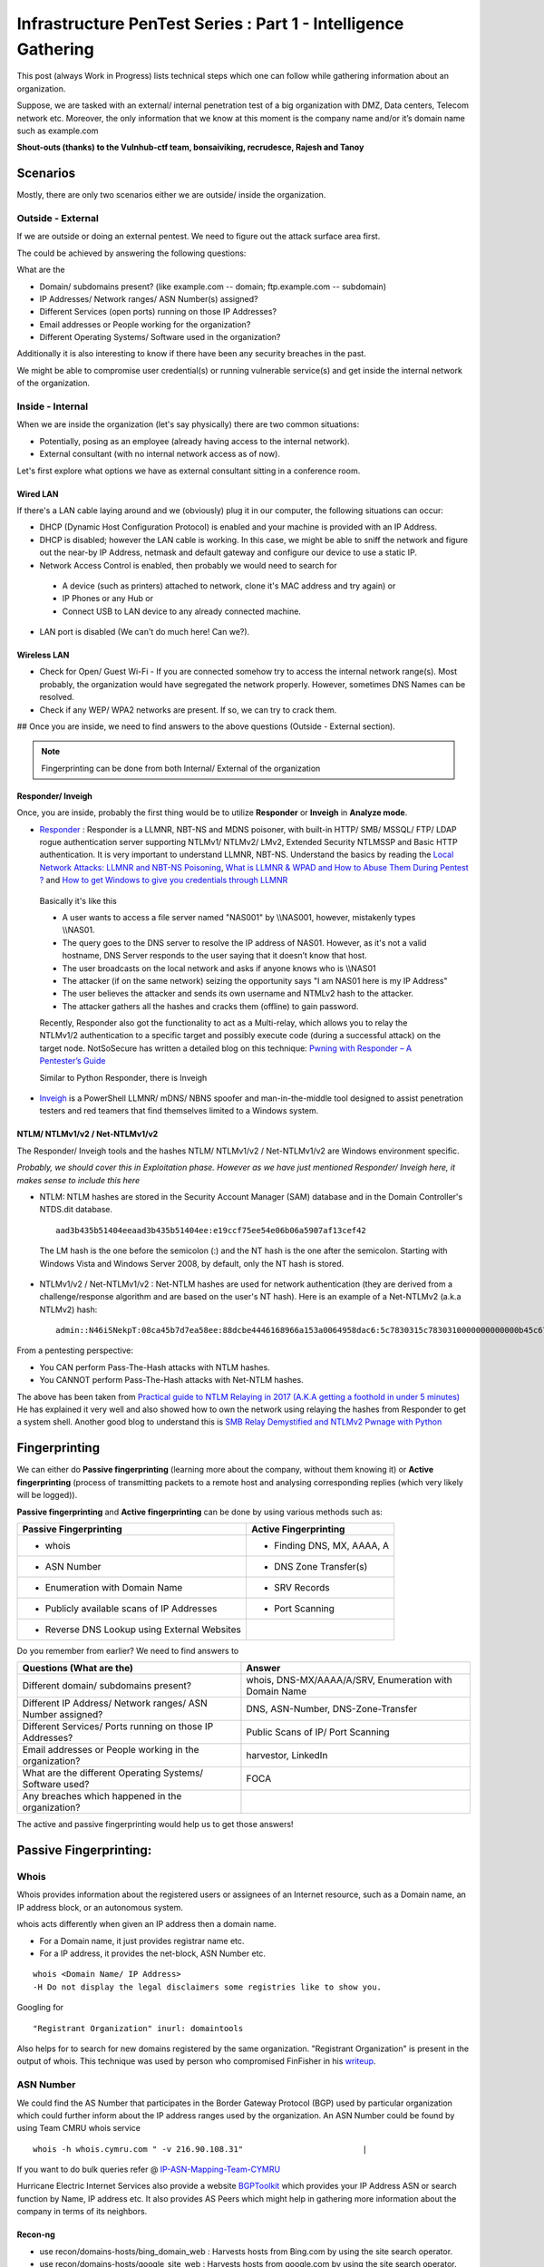 ***************************************************************
Infrastructure PenTest Series : Part 1 - Intelligence Gathering
***************************************************************

This post (always Work in Progress) lists technical steps which one can follow while gathering information about an organization. 

Suppose, we are tasked with an external/ internal penetration test of a big organization with DMZ, Data centers, Telecom network etc. Moreover, the only information that we know at this moment is the company name and/or it’s domain name such as example.com 

**Shout-outs (thanks) to the Vulnhub-ctf team, bonsaiviking, recrudesce, Rajesh and Tanoy**

Scenarios
=========

Mostly, there are only two scenarios either we are outside/ inside the organization.

Outside - External
------------------

If we are outside or doing an external pentest. We need to figure out the attack surface area first.

The could be achieved by answering the following questions:

.. _question:

What are the

* Domain/ subdomains present? (like example.com -- domain; ftp.example.com -- subdomain)
* IP Addresses/ Network ranges/ ASN Number(s) assigned?
* Different Services (open ports) running on those IP Addresses?
* Email addresses or People working for the organization?
* Different Operating Systems/ Software used in the organization?

Additionally it is also interesting to know if there have been any security breaches
in the past.

We might be able to compromise user credential(s) or running vulnerable service(s) and get 
inside the internal network of the organization.

Inside - Internal
-----------------

When we are inside the organization (let's say physically) there are two common situations:

* Potentially, posing as an employee (already having access to the internal network).
* External consultant (with no internal network access as of now). 

Let's first explore what options we have as external consultant sitting in a conference room.

Wired LAN
^^^^^^^^^

If there's a LAN cable laying around and we (obviously) plug it in our computer, the following situations can occur:

* DHCP (Dynamic Host Configuration Protocol) is enabled and your machine is provided with an IP Address.
* DHCP is disabled; however the LAN cable is working. In this case, we might be able to sniff the network and figure out the near-by IP Address, netmask and default gateway and configure our device to use a static IP.
* Network Access Control is enabled, then probably we would need to search for 
  
 * A device (such as printers) attached to network, clone it's MAC address and try again) or 
 * IP Phones or any Hub or 
 * Connect USB to LAN device to any already connected machine.

* LAN port is disabled (We can't do much here! Can we?).

.. Todo:: explain how to clone a mac

Wireless LAN
^^^^^^^^^^^^

* Check for Open/ Guest Wi-Fi - If you are connected somehow try to access the internal network range(s). Most probably, the organization would have segregated the network properly. However, sometimes DNS Names can be resolved.
* Check if any WEP/ WPA2 networks are present. If so, we can try to crack them.

## Once you are inside, we need to find answers to the above questions (Outside - External section).

.. Note:: Fingerprinting can be done from both Internal/ External of the organization

.. Todo:: explain how to crack WEP/WPA2 

Responder/ Inveigh
^^^^^^^^^^^^^^^^^^

Once, you are inside, probably the first thing would be to utilize **Responder** or **Inveigh** in **Analyze mode**.

* `Responder <https://github.com/lgandx/Responder>`_ : Responder is a LLMNR, NBT-NS and MDNS poisoner, with built-in HTTP/ SMB/ MSSQL/ FTP/ LDAP rogue authentication server supporting NTLMv1/ NTLMv2/ LMv2, Extended Security NTLMSSP and Basic HTTP authentication. It is very important to understand LLMNR, NBT-NS. Understand the basics by reading the `Local Network Attacks: LLMNR and NBT-NS Poisoning <https://www.sternsecurity.com/blog/local-network-attacks-llmnr-and-nbt-ns-poisoning>`_, `What is LLMNR & WPAD and How to Abuse Them During Pentest ? <https://pentest.blog/what-is-llmnr-wpad-and-how-to-abuse-them-during-pentest/>`_  and `How to get Windows to give you credentials through LLMNR <https://www.pentestpartners.com/security-blog/how-to-get-windows-to-give-you-credentials-through-llmnr/>`_

 Basically it's like this

 * A user wants to access a file server named "NAS001" by \\\\NAS001, however, mistakenly types \\\\NAS01.  
 * The query goes to the DNS server to resolve the IP address of NAS01. However, as it's not a valid hostname, DNS Server responds to the user saying that it doesn’t know that host.
 * The user broadcasts on the local network and asks if anyone knows who is \\\\NAS01
 * The attacker (if on the same network) seizing the opportunity says "I am NAS01 here is my IP Address"
 * The user believes the attacker and sends its own username and NTMLv2 hash to the attacker.
 * The attacker gathers all the hashes and cracks them (offline) to gain password.

 Recently, Responder also got the functionality to act as a Multi-relay, which allows you to relay the NTLMv1/2 authentication to a specific target and possibly execute code (during a successful attack) on the target node. NotSoSecure has written a detailed blog on this technique: `Pwning with Responder – A Pentester’s Guide <https://www.notsosecure.com/pwning-with-responder-a-pentesters-guide/>`_ 

 Similar to Python Responder, there is Inveigh

* `Inveigh <https://github.com/Kevin-Robertson/Inveigh>`_ is a PowerShell LLMNR/ mDNS/ NBNS spoofer and man-in-the-middle tool designed to assist penetration testers and red teamers that find themselves limited to a Windows system.

.. Todo:: eloborate on Inveigh?

NTLM/ NTLMv1/v2 / Net-NTLMv1/v2
^^^^^^^^^^^^^^^^^^^^^^^^^^^^^^^

The Responder/ Inveigh tools and the hashes NTLM/ NTLMv1/v2 / Net-NTLMv1/v2 are Windows environment specific.


*Probably, we should cover this in Exploitation phase. However as we have just mentioned Responder/ Inveigh here, it makes sense to include this here*

* NTLM: NTLM hashes are stored in the Security Account Manager (SAM) database and in the Domain Controller's NTDS.dit database. 

 ::

  aad3b435b51404eeaad3b435b51404ee:e19ccf75ee54e06b06a5907af13cef42

 The LM hash is the one before the semicolon (:) and the NT hash is the one after the semicolon. Starting with Windows Vista and Windows Server 2008, by default, only the NT hash is stored.

* NTLMv1/v2 / Net-NTLMv1/v2 : Net-NTLM hashes are used for network authentication (they are derived from a challenge/response algorithm and are based on the user's NT hash). Here is an example of a Net-NTLMv2 (a.k.a NTLMv2) hash:

 ::

  admin::N46iSNekpT:08ca45b7d7ea58ee:88dcbe4446168966a153a0064958dac6:5c7830315c7830310000000000000b45c67103d07d7b95acd12ffa11230e0000000052920b85f78d013c31cdb3b92f5d765c783030 

From a pentesting perspective:

* You CAN perform Pass-The-Hash attacks with NTLM hashes.
* You CANNOT perform Pass-The-Hash attacks with Net-NTLM hashes.

.. Todo:: so Net-NTLM needs to be cracked, how?

The above has been taken from `Practical guide to NTLM Relaying in 2017 (A.K.A getting a foothold in under 5 minutes) <https://byt3bl33d3r.github.io/practical-guide-to-ntlm-relaying-in-2017-aka-getting-a-foothold-in-under-5-minutes.html>`_ He has explained it very well and also showed how to own the network using relaying the hashes from Responder to get a system shell. Another good blog to understand this is `SMB Relay Demystified and NTLMv2 Pwnage with Python <https://pen-testing.sans.org/blog/pen-testing/2013/04/25/smb-relay-demystified-and-ntlmv2-pwnage-with-python>`_


Fingerprinting
==============

We can either do **Passive fingerprinting** (learning more about the company, without them knowing it) or **Active fingerprinting** (process of transmitting packets to a remote host and analysing corresponding replies (which very likely will be logged)). 

**Passive fingerprinting** and **Active fingerprinting** can be done by using various methods such as:

+------------------------------------------------+--------------------------------------+
|         Passive Fingerprinting                 |       Active Fingerprinting          |
+================================================+======================================+
| - whois                                        | - Finding DNS, MX, AAAA, A           |
+------------------------------------------------+--------------------------------------+
| - ASN Number                                   | - DNS Zone Transfer(s)               |
+------------------------------------------------+--------------------------------------+
| - Enumeration with Domain Name                 | - SRV Records                        |
+------------------------------------------------+--------------------------------------+
| - Publicly available scans of IP Addresses     | - Port Scanning                      |
+------------------------------------------------+--------------------------------------+
| - Reverse DNS Lookup using External Websites   |                                      |
+------------------------------------------------+--------------------------------------+

Do you remember from earlier? We need to find answers to 

+---------------------------------------------------------------+-------------------------------------------------------+
|     Questions (What are the)                                  | Answer                                                |
+===============================================================+=======================================================+
| Different domain/ subdomains present?                         | whois, DNS-MX/AAAA/A/SRV, Enumeration with Domain Name|
+---------------------------------------------------------------+-------------------------------------------------------+
| Different IP Address/ Network ranges/ ASN Number assigned?    | DNS, ASN-Number, DNS-Zone-Transfer                    |
+---------------------------------------------------------------+-------------------------------------------------------+
| Different Services/ Ports running on those IP Addresses?      | Public Scans of IP/ Port Scanning                     |
+---------------------------------------------------------------+-------------------------------------------------------+
| Email addresses or People working in the organization?        | harvestor, LinkedIn                                   |
+---------------------------------------------------------------+-------------------------------------------------------+
| What are the different Operating Systems/ Software used?      | FOCA                                                  |
+---------------------------------------------------------------+-------------------------------------------------------+
| Any breaches which happened in the organization?              |                                                       |
+---------------------------------------------------------------+-------------------------------------------------------+

The active and passive fingerprinting would help us to get those answers!

Passive Fingerprinting:
=======================

Whois
-----
Whois provides information about the registered users or assignees of an Internet resource, such as a Domain name, an IP address block, or an autonomous system. 

whois acts differently when given an IP address then a domain name.

* For a Domain name, it just provides registrar name etc.
* For a IP address, it provides the net-block, ASN Number etc.

::

  whois <Domain Name/ IP Address>  
  -H Do not display the legal disclaimers some registries like to show you.                                
      
Googling for

:: 

  "Registrant Organization" inurl: domaintools

Also helps for to search for new domains registered by the same organization. "Registrant Organization" is present in the output of whois. 
This technique was used by person who compromised FinFisher in his `writeup <http://pastebin.com/raw/cRYvK4jb>`__.

.. Todo :: Add example so people don't have to (re)read or skim through the pastebin article  

ASN Number
----------

We could find the AS Number that participates in the Border Gateway Protocol (BGP) used by particular organization which could further inform about the IP address ranges used by the organization. An ASN Number could be found by using Team CMRU whois service

:: 
    
  whois -h whois.cymru.com " -v 216.90.108.31"                         |
      
If you want to do bulk queries refer @ `IP-ASN-Mapping-Team-CYMRU <http://www.team-cymru.org/IP-ASN-mapping.html>`_

Hurricane Electric Internet Services also provide a website `BGPToolkit <http://bgp.he.net>`__ which provides your IP Address ASN or search function by Name, IP address etc. It also provides AS Peers which might help in gathering more information about the company in terms of its neighbors.

.. Todo ::  Commandline checking of subnet and making whois query efficient.

Recon-ng
^^^^^^^^

.. Todo:: Add the following line to unconfuse people?
.. Todo:: Note that is this context hosts are subdomains

* use recon/domains-hosts/bing\_domain\_web : Harvests hosts from Bing.com by using the site search operator.
* use recon/domains-hosts/google\_site\_web : Harvests hosts from google.com by using the site search operator.
* use recon/domains-hosts/brute\_hosts : Brute forces host names using DNS.
* use recon/hosts-hosts/resolve : Resolves the IP address for a host.
* use reporting/csv : Creates a CSV file containing the specified harvested data.

Jason Haddix has created a dynamic resource script for sub-domain discovery which is available `here <https://github.com/jhaddix/domain>`__. Simply provide the domain name and it runs the necessary modules, creates a new workspace and save the report.
         
.. Todo :: Check API option too, why google\_site\_web is failing, add a module to add ASN Info and Location Info too.
        

The Harvester
^^^^^^^^^^^^^

The harvester provides email addresses, virtual hosts, different domains, shodan results etc. for the domain. It provides really good results, especially if you combine with shodan results as it may provide server versions and what's OS is running on a provided IP address.

:: 

  Usage: theharvester options      
     -d: Domain to search or company name                          
     -b: data source: google, googleCSE, bing, bingapi, pgp        
                      linkedin, google-profiles, people123, jigsaw,
                      twitter, googleplus, all
     -v: Verify host name via dns resolution and search for virtual hosts                              |
     -f: Save the results into an HTML and XML file 
     -c: Perform a DNS brute force for the domain name             
     -t: Perform a DNS TLD expansion discovery
     -e: Use this DNS server   
     -h: use SHODAN database to query discovered hosts             |
         

.. Todo :: Combine these results with recon-ng and DNS Dumpsters and create one csv with all results.


Enumeration with Domain Name (e.g. example.com) using external websites
-----------------------------------------------------------------------

If you have domain name you could use

DNS Dumpster API
^^^^^^^^^^^^^^^^

We can utilize DNS Dumpster's API to know the various sub-domain related to a domain.

:: 
       
  curl -s http://api.hackertarget.com/hostsearch/?q=example.com > hostsearch    

and the various dns queries by

:: 

  curl -s http://api.hackertarget.com/dnslookup/?q=example.com > dnslookup      

Google Dorks (search operators)
^^^^^^^^^^^^^^^^^^^^^^^^^^^^^^^

* **site**: Get results from certain sites or domains.
* **filetype:suffix**: Limits results to pages whose names end in suffix. The suffix is anything following the last period in the file name of the web page. For example: filetype:pdf
* **allinurl/ inurl**: Restricts results to those containing all the query terms you specify in the URL. For example, [ allinurl: google faq ] will return only documents that contain the words “google” and “faq” in the URL, such as “www.google.com/help/faq.html”.
* **allintitle/ intitle**: Restricts results to those containing all the query terms you specify in the title.

Three good places to refer are `Search Operators <https://support.google.com/websearch/answer/2466433>`__, `Advanced Operators <https://sites.google.com/site/gwebsearcheducation/advanced-operators>`__ and `Google Hacking Database <https://www.exploit-db.com/google-hacking-database/>`__.

Other Tools
^^^^^^^^^^^

* `Mcafee Site Digger <http://www.mcafee.com/in/downloads/free-tools/sitedigger.aspx>`__ searches Google’s cache to look for vulnerabilities, errors, configuration issues,proprietary information, and interesting security nuggets on web sites.
* `SearchDiggityv3 <http://www.bishopfox.com/resources/tools/google-hacking-diggity/attack-tools/>`__ is Bishop Fox’s MS Windows GUI application that serves as a front-end to the most recent versions of our Diggity tools: GoogleDiggity, BingDiggity, Bing, LinkFromDomainDiggity, CodeSearchDiggity, DLPDiggity, FlashDiggity, MalwareDiggity, PortScanDiggity, SHODANDiggity, BingBinaryMalwareSearch, and NotInMyBackYard Diggity.


Publicly available scans of IP Addresses
^^^^^^^^^^^^^^^^^^^^^^^^^^^^^^^^^^^^^^^^

* `Exfiltrated <https://exfiltrated.com/>`__ provides the scans from the 2012 Internet Census. It would provide the IP address and the port number running at the time of scan in the year 2012.
* `Shodan <https://www.shodan.io/>`__: provides the same results may be with recent scans. You need to be logged-in. Shodan CLI is available at `Shodan Command-Line Interface <https://cli.shodan.io/>`__

Shodan Queries 

:: 

  title   : Search the content scraped from the HTML tag
  html    : Search the full HTML content of the returned page
  product : Search the name of the software or product identified in the banner
  net     : Search a given netblock (example: 204.51.94.79/18)
  version : Search the version of the product
  port    : Search for a specific port or ports
  os      : Search for a specific operating system name
  country : Search for results in a given country (2-letter code)
  city    : Search for results in a given city

.. Todo :: Learn how to access Shodan with API

* `Censys <https://censys.io/>`_ is a search engine that allows computer scientists to ask questions about the devices and networks that compose the Internet. Driven by Internet-wide scanning, Censys lets researchers find specific hosts and create aggregate reports on how devices, websites, and certificates are configured and deployed. A good feature is the Query metadata which tells the number of Http, https and other protocols found in the IP network range.

 Censys.io queries
   
 :: 

  ip:192.168.0.0/24 -- CIDR notation

           
Reverse DNS Lookup using External Websites
------------------------------------------

Even after doing the above, sometimes we miss few of the domain name. Example: Recently, In  one of our engagement, the domain name was example.com and the asn netblock was 192.168.0.0/24. We did recon-ng, theharvester, DNS reverse-lookup via nmap. Still, we missed few of the websites hosted on same netblock but with different domain such as example.in. We can find such entries by using ReverseIP lookup by

DomainTools Reverse IP Lookup
^^^^^^^^^^^^^^^^^^^^^^^^^^^^^
`Reverse IP Lookup by Domaintools <http://reverseip.domaintools.com>`__: Domain name search tool that allows a wildcard search, monitoring of WHOIS record changes and history caching, as well as Reverse IP queries.

PassiveTotal
^^^^^^^^^^^^
`Passive Total <https://www.passivetotal.org/>`__ : A threat-analysis platform created for analysts, by analysts.

Server-Sniff
^^^^^^^^^^^^

`Server Sniff <http://serversniff.net.ipaddress.com/>`__ : A website providing IP Lookup, Reverse IP services.

Robtex
^^^^^^
`Robtex <https://www.robtex.com/>`__ : Robtex is one of the world's largest network tools. At robtex.com, you will find everything you need to know about domains, DNS, IP, Routes, Autonomous Systems, etc. There's a nmap nse `http-robtex-reverse-ip <https://nmap.org/nsedoc/scripts/http-robtex-reverse-ip.html>`__ which can be used to find the domain/ website hosted on that ip.

::
 
  nmap --script http-robtex-reverse-ip --script-args http-robtex-reverse-ip.host='XX.XX.78.214'
  Starting Nmap 7.01 ( https://nmap.org ) at 2016-04-20 21:39 IST
  Pre-scan script results:
  | http-robtex-reverse-ip: 
  |   xxxxxxindian.com
  |_  www.xxxxxindian.com

.. _active_fingerprinting:       
  
Active Fingerprinting
=====================

Most probably by now we have gathered all the public available information without interacting with the client's infrastructure. Next, we can use **DNS enumeration** to gather more information about the client. The below information could be gathered externally as well as internally. However, the amount of information gathered from internal network would definitely be more than when done externally.

Finding DNS, MX, AAAA, A using
------------------------------
      
host
^^^^

:: 
 
  host <domain> <optional_name_server>
  host -t ns <domain>           -- Name Servers
  host -t a <domain>            -- Address
  host -t aaaa <domain>         -- AAAA record points a domain or subdomain to an IPv6 address
  host -t mx <domain>           -- Mail Servers   
  host -t soa <domain>          -- Start of Authority
  host <IP>                     -- Reverse Lookup

Example:

::
 
  host -t ns zonetransfer.me
  zonetransfer.me name server nsztm1.digi.ninja.
  zonetransfer.me name server nsztm2.digi.ninja.

nslookup
^^^^^^^^

::

  nslookup - <optional_name_server>
  set type=mx
  set type=ns

DNS Zone Transfer
------------------

If a DNS server is badly configured it might be possible to get a hold of all of it records.
This is interesting because if gives us an overview of what IP to hostname translations the DNS server is aware off.

DNS Zone Transfer can be done with:

host
^^^^

:: 

  host -l <Domain Name> <DNS Server>

Try zonetransfer using host for zonetransfer.me using their name servers.

Dig
^^^^
        
:: 
  
  dig axfr <domain_name> @nameserver

Try zonetransfer using dig for zonetransfer.me using their name servers.
        
dnsrecon
^^^^^^^^

:: 
         
  dnsrecon -d <domain> -t axfr  

dnsrecon could also be used for other purposes such as finding nameservers, mailserver, forward reverse lookup

:: 

  -d, --domain      <domain>          Domain to Target for enumeration.
  -r, --range       <range>           IP Range for reverse look-up brute force in formats (first-last) or in (range/bitmask).
  -n, --name_server <name>            Domain server to use, if none is given the SOA of the target will be used

DNSEnum
^^^^^^^

DNS Enumeration tool

:: 

  dnsenum <domain>

SRV Records
^^^^^^^^^^^

Service record (SRV record) is a specification for data in the Domain Name System defining the location, i.e. the hostname and port number, of servers for specified services. An SRV record has the following form:

** _service._proto.name. TTL class SRV priority weight port target. **

* **Retrieving an SRV record:**

 :: 

   $ dig _sip._tls.example.com SRV

   $ host -t SRV _sip._tls.example.com

   $ nslookup -querytype=srv _sip._tls.example.com

   $ nslookup
    > set querytype=srv
    > _sip._tls.example.com

* **Usage:** 

 SRV records are used by the below standardized communication protocols:

 :: 

   Teamspeak 3 (since version 3.0.8 - Neither priority nor weight is taken into consideration. The client appears to choose an SRV record at random for a connection attempt.[1])
   Minecraft (since version 1.3.1, _minecraft._tcp)
   CalDAV and CardDAV
   Client SMTP Authorization
   DNS Service Discovery (DNS-SD)
   IMPS
   Kerberos
   LDAP
   Puppet
   SIP
   XMPP
   Mail submission, Post Office Protocol, and Internet Message Access Protocol
   Libravatar uses SRV records to locate avatar image servers
   Microsoft Lync
   Citrix Receiver

 Checkout the brute\_srv function in dnsrecon tool script to get familiar with the different SRV names and services.


Internal Infrastructure Mapping
================================

All the steps :ref:`active-fingerprinting` which are DNS related recon could also be performed during an internal penetration testing provided we have access to the internal DNS Server. After, we have gathered all the information from DNS enumeration. We haven't enumerated the internal infrastructure. We apply the below methods to enumerate further.

Internal Network Range Identification
-------------------------------------

In many instances, we are provided or expected to find vulnerabilities in a 10.0.0.0/8 network which would contain around 16 million IP Addresses. Scanning 16 million IP address in a considerable time is difficult. In which case, we need faster and targeted result. So, how do we find out the IP range(s)?

Ping Gateway IP Addresses
^^^^^^^^^^^^^^^^^^^^^^^^^

Let's say internally, we got an IP address 192.168.56.101 netmask 255.255.255.0 with a default gateway of 192.168.56.1. It is a high probability that the rest of the network ranges would have been defined as /24 CIDR as well. In that case, a ping sweep for the range of 192.168.*.1 with a watch on the TTL would possibly reveal what the other network ranges are.

::

 nmap -sn -v -PE 192.168.*.1

.. Todo :: Provide output example?

DNS Enumeration
^^^^^^^^^^^^^^^^
   
If you are connected to a internal dns server, you may query it with

::

  dig -t any <domainname>

         
which should result in an output containing different name servers, mail servers, A, AAAA, SOA records which would possibly give you a inner scenario how the network has been designed as there can be different nameservers, domain controllers for different locations, internal departments etc.
         
.. Todo :: Convert dig output directly into hostname, ip address format.
       
  
Internal Portal Links
^^^^^^^^^^^^^^^^^^^^^

Most of the organizations have internal portals which serves as a one-stop spot with links to every possible portal link. This could also result in some internal range exposure.
         
.. Todo :: Write the script for grep and printing host and IP address and combine it with DNS Enumeration.
      
Reverse DNS Lookup
^^^^^^^^^^^^^^^^^^^

Nmap provides a List scan option which does the reverse lookup. It provides the hostnames of the IP Address

:: 

  nmap -sL 10.0.0.0/8

It can also be used with the below options:

::
 
  --randomize-hosts  : make the scans less obvious to various network monitoring systems
  --dns-servers server1,server2 : By default, it would use the dns servers which are listed in resolve.conf (if you haven't used --system-dns option). We can also list custom servers using these options.

Example:

:: 

 nmap -sL 45.33.32.156

 Starting Nmap 7.60 ( https://nmap.org ) at 2018-01-21 12:29 CET
 Nmap scan report for scanme.nmap.org (45.33.32.156)
 Nmap done: 1 IP address (0 hosts up) scanned in 0.23 seconds

Identifying Alive IP Addresses
------------------------------

Nmap by default provides a -sn Ping scan option. Default host discovery is done with -sn which consists of an ICMP echo request, TCP SYN to port 443, TCP ACK to port 80, and an ICMP timestamp request by default. This works as if ICMP echo request is blocked, nmap would know if a host is alive if it receives any response from port 443 or 80 or timestamp reply.
   
Let's see what nmap does when we do a ping scan.

:: 
      
  nmap -sn -n 10.0.0.230
  #My IP is 10.0.0.1
        
It is very important to mention that the -n option (No DNS resolution) should be used going forward as we have already did DNS resolution while using nmap's List scan. Since DNS can be slow even with Nmap's built-in parallel stub resolver, this option can slash scanning times. TCP Dump output is presented here. As both the IP addresses are in the same subnet, nmap would use ARP Ping scan to find the alive IP Address.

:: 

  22:11:27.292054 ARP, Request who-has 10.0.0.230 (Broadcast) tell 10.0.0.1, length 28
  22:11:27.361100 ARP, Reply 10.0.0.230 is-at 8c:64:22:3b:2b:2d (oui Unknown), length 28 
 		 
However, this behaviour can be changed using --disable-arp-ping.
     
:: 

  nmap -sn 10.0.0.230 --disable-arp-ping

TCPdump output is as below One ICMP Echo Request, SYN to Port 443, ACK to Port 80 and a time stamp request.

:: 

  22:14:02.742180 IP 10.0.0.1 > 10.0.0.230: ICMP echo request, id 45066, seq 0, length 8
  22:14:02.742222 IP 10.0.0.1.59246 > 10.0.0.230.https: Flags [S], seq 3994420539, win 1024, options [mss 1460], length 0
  22:14:02.742234 IP 10.0.0.1.59246 > 10.0.0.230.http: Flags [.], ack 3994420539, win 1024, length 0
  22:14:02.742241 IP 10.0.0.1 > 10.0.0.230: ICMP time stamp query id 38635 seq 0, length 20
  22:14:02.801243 IP 10.0.0.230 > 10.0.0.1: ICMP echo reply, id 45066, seq 0, length 8
  22:14:02.801930 IP 10.0.0.230.https > 10.0.0.1.59246: Flags [R.], seq 0, ack 3994420540, win 0, length 0
  22:14:02.805083 IP 10.0.0.230.http > 10.0.0.1.59246: Flags [R], seq 3994420539, win 0, length 0
  22:14:02.805930 IP 10.0.0.230 > 10.0.0.1: ICMP time stamp reply id 38635 seq 0: org 00:00:00.000, recv 16:40:52.731, xmit 16:40:52.731, length 20

If you use the --reason option, nmap will tell why it thinks the host is alive. In the below case (received echo-reply).

:: 

  Nmap scan report for 10.0.0.230
  Host is up, received echo-reply (0.073s latency).
      
If we only want to send an ICMP Ping query (as if the host replies to it, the other three packets (SYN 443, ACK 80 and Timestamp) are an extra burden. (I may be wrong here). We can use

::

  nmap -n -sn -PE --disable-arp-ping 10.0.0.230 

TCP Dump output:

:: 
 
  22:30:20.768525 IP 10.0.0.1 > 10.0.0.230: ICMP echo request, id 39366, seq 0, length 8
  22:30:20.826098 IP 10.0.0.230 > 10.0.0.1: ICMP echo reply, id 39366, seq 0, length 8

Please note that this ICMP scan would miss all the hosts which are alive but where the firewall is dropping the ICMP echo request packet. However, if you want to find more hosts, it would be advisable to separate the list of IPs which responded to ICMP from the IP address scan range and run the scan again (may be) with a SYN to 443 and an ACK to 80 using PA, PS options.
      
Please also note Nmap's ICMP ping, by default, sends zero data as part of the ping. Nmap typically pings the host via ICMP if the user has root privileges, and uses a tcp-ping otherwise. This is easily detected by Snort's IDS Rule 1-469 `SID 1-469 <https://www.snort.org/rule_docs/1-469>`__.

This could be evaded by using

:: 

  --data <hex string> (Append custom binary data to sent packets)
  --data-string <string> (Append custom string to sent packets)
  --data-length <number> (Append random data to sent packets)

Please note that you should use these options only on ICMP Echo Request for IDS Evasion as the data gets appended to every packet (ex. port scan packets). Designing the ideal combinations of probes as suggested in the Nmap Book is

::
     
  -PE -PA -PS 21,22,23,25,80,113,31339 -PA 80,113,443,10042
   Adding --source-port 53 might also help

The above combination would find more hosts than just the ping scan, however it also gonna cost a decent amount of time. Normal Time vs. Accuracy trade off.

-PE, -PA and -PS send respectively a ICMP request, TCP ACK, and TCP SYN probe.

.. Todo :: replace section above with nping after comparing results? 
.. Todo :: https://linux.die.net/man/1/nping

.. Todo :: using -PA twice seems odd

Port Scanning
--------------
      
Once you have the list of IP Addresses which are alive, we can perform portscanning on them. Nmap provides multiple options such as

:: 

  -sS TCP SYN Stealth : Half Open SYN Scan : Nmap sends the SYN packet, Server would send SYN/ACK, System would send RST.
  -sT TCP Connect Scan : Nmap uses system to send the SYN scan : Connect full TCP Handshake
  -sU UDP Scan 
  -sA ACK Scan : Ack scan is generally used to map out firewall rule sets. (Whether a firewall is stateful or not)

Please note p0f recognizes Nmap's SYN scan because of the TCP Options such as the TCP window size which is a multiple of 1024, and only the MSS option supported with a value of 1460 (Check the tcpdump output of Ping scan above, SYN Packet). Recently, a IRC user was getting filtered port while using SYN Scan whereas he was getting OPEN ports when using telnet or TCP Connect Scan. Also, A patch to allow a user to override the TCP Window size in SYN scan was posted to the `Nmap Development List <http://seclists.org/nmap-dev/2015/q3/52>`__. 

By default, nmap scans the 1000 most popular ports of each protocol (gathered by scanning million of IP address). Scanning 1000 ports in an unknown environment with 16 million IP Address could be challenging. Nmap also provides a Fast scan (-F) option which scans the 100 most common ports for each protocol. Otherwise it also provides --top-ports to specify an arbitrary number of ports. So, How do we know what are the ports scanned with --top-ports option? This could be figured out for respectively the top 1000 and top 100 ports by running the following commands:

:: 
 
  nmap -sT -oG - -v | grep '^# Ports'

or 
  
:: 

  nmap localhost -F -oX - | grep '^<scaninfo'

Nmap needs an nmap-services file with frequency information in order to know which ports are the most common. See the section called `Well Known Port List: nmap-services <http://seclists.org/nmap-dev/2015/q3/52>`__ : for more information about port frequencies. We could provide ports to nmap by using -p option also, for example

:: 
 
  -p 22 : Scan single port
  -p 22,25,80 : Scan multiple ports with comma separated values. If -sS is specified TCP ports would be scanned (syn). If -sU UDP Scan is specified, UDP Ports would be scanned.
  -p 80-85, 443, 8000-8005 : Scan port with ranges.
  -p- : Scan all the ports excluding 0.
  -pT:21,22,25,U:53,111,161 : Scan TCP 21,22,25 and UDP Ports 53,111,161. -sU must also be specified.
  -p http* : wild cards may be used for ports with similar names. This would match nine ports including 80,280,443,591,593,8000,8008,8080,8443.

Port scanning via **netcat**: Netcat might not be the best tool to use for port scanning, but can be used quickly. netcat scans TCP ports by default, but we can perform UDP scans as well.
      
For a TCP scan, the format is

::
      
  nc -vvn -z xxx.xxx.xxx.xxx startport-endport
     -z flag is Zero-I/O mode (used for scanning)  
     -vv will provide verbose information about the results
     -n flag allows to skip the DNS lookup

For a UDP Port Scan, we need to add -u flag which makes the format

:: 
   
  nc -vvn -u -z xxx.xxx.xxx.xxx startport-endport


If we have windows machine without nmap, we can use `PSnmap <https://www.powershellgallery.com/packages/PSnmap/>`_


Identifying service versions
^^^^^^^^^^^^^^^^^^^^^^^^^^^^^

Ideally, we can use -sV to probe the ports to find the running version of a service. When performing a version scan (-sV), Nmap sends a series of probes, each of which is assigned a rarity value in regards to correctly identifying a service. However, high intensity scans or in other words sending many probes takes longer. The intensity must be between 0 and 9. The default is 7.
      
Ideally, to avoid IDS Detection, we should avoid using the -sV option. However, we can keep the noise less by using --version intensity by which we can control the number of probes sent to determine the service. Setting this option to 0 will send only the Null probe (connect and wait for banner) and any probes that have been specifically listed as pertaining to the scanned port in nmap-service-probes. The other available options are provided below:

:: 

  --version-light (Enable light mode) : Alias for --version-intensity 2.
  --version-all (Try every single probe) : An alias for --version-intensity 9
  --version-trace (Trace version scan activity) : Print debugging information.
      
Also, when -sV is specified apart from the probes, all the scripts in the `Version <https://nmap.org/nsedoc/categories/version.html>`__ category are executed. These scripts could be prevented from running by removing them from the script.db catalog or by building Nmap without NSE support (./configure --without-liblua). However, if --version-intensity option is less than 7, those scripts won't be executed (I might be a little wrong here).
 
So our scan would become approx

:: 

  nmap <IP_Address_Range> -n --top-ports <number>/-p <Custom Port List> -sV --version-intensity 0/ (No -sV)


Performance
^^^^^^^^^^^
      
So, how can we improve the performance of our nmap scan, so that result could be achieved faster. As always we will have Time Vs Accuracy Trade off.
      
:: 
  
  -T<0-5>: Set timing template (higher is faster)
  --min-rtt-timeout/max-rtt-timeout/initial-rtt-timeout <time>: Specifies probe round trip time.
  --max-retries <tries>: Caps number of port scan probe retransmissions.
  --host-timeout <time>: Give up on target after this long
  --scan-delay/--max-scan-delay <time>: Adjust delay between probes
  --min-rate <number>: Send packets no slower than <number> per second
  --max-rate <number>: Send packets no faster than <number> per second
      
T0, T1, T2 is specifically for IDS Evasion. T3 is the default. We can set max-retries to a lower value such as 2. Currently it's 10 for T0, T1, T2, T3; 6 for T4 and 2 for T5.
     
Nmap Scripts
^^^^^^^^^^^^^
 
As bonsaiviking says in `They See Me Scanning Part 2 <http://blog.bonsaiviking.com/2015/07/they-see-me-scannin-part-2.html>`__ If you are wild enough to try NSE scripts against an IDS-protected target, you should know how to read Lua, since the script sources are the final authority on what data is sent. But if you're just looking to get a little better at blending in, these tips should help:

* Use --script-args-file to pass script arguments to Nmap from a file. This will keep your command line clean and make it harder to accidentally miss one of the options you choose
* Obviously avoid dos, intrusive, and exploit category scripts.
* Use scripts by name instead of by category, so that you know exactly what will be run.
* Thoroughly read the documentation for each script you intend to use. Set http.useragent to something believable that blends in. Currently, the HTTP scripts all use a User-Agent header that identifies as "Nmap Scripting Engine."

.. Note:: Nmap scripts are stored in /usr/share/nmap/scripts

Output Options
^^^^^^^^^^^^^^^

:: 
 
  -oN/-oX/-oS/-oG <file>: Output scan in normal, XML, s|<rIpt kIddi3, and Grepable format, respectively.
  -oA <basename>: Output in the three major formats at once
  --reason: Display the reason a port is in a particular state
  --open: Only show open (or possibly open) ports
  --packet-trace: Show all packets sent and received
  --resume <filename>: Resume an aborted scan: Filename should be .nmap or .gnmap

At this point, it's good to find what are the most common ports open in the scan we just performed by

:: 

  grep "^[0-9]\+" <nmap file .nmap extension> | grep "\ open\ " | sort | uniq -c | sort -rn | awk '{print "\""$1"\",\""$2"\",\""$3"\",\""$4"\",\""$5" "$6" "$7" "$8" "$9" "$10" "$11" "$12" "$13"\""}' > test.csv

Exploring the Network Further
------------------------------

By now, we would have information about what ports are open and possibly what services are running on them. Further, we need to explore the various options by which we can get more information.
       
Gathering Screenshots for http* services
^^^^^^^^^^^^^^^^^^^^^^^^^^^^^^^^^^^^^^^^^

There are four ways (in my knowledge to do this):

* **http-screenshot NSE**: Nmap has a NSE script `http-screenshot <https://github.com/SpiderLabs/Nmap-Tools/blob/master/NSE/http-screenshot.nse>`__ This could be executed while running nmap. It uses the wkhtml2image tool. Sometimes, you may find that running this script takes a long time. It might be a good idea to gather the http\* running IP, Port and provide this information to wkhtml2image directly via scripting. You do have to install wkhtml2image and test with javascript disabled and other available options.

* **httpscreenshot** from breenmachine: `httpscreenshot <https://github.com/breenmachine/httpscreenshot>`__ is a tool for grabbing screenshots and HTML of large numbers of websites. The goal is for it to be both thorough and fast which can sometimes oppose each other.

* **Eyewitness** from Chris Truncer: `EyeWitness <https://github.com/ChrisTruncer/EyeWitness>`__ is designed to take screenshots of websites, provide some server header info, and identify default credentials if possible.

* Another method is to use `html2image <https://code.google.com/p/java-html2image/>`__ which is a simple Java library which converts plain HTML markup to an image and provides client-side image-maps using html element.

* **RAWR: Rapid Assessment of Web Resources**: `RAWR <https://bitbucket.org/al14s/rawr/wiki/Home>`__ provides with a customizable CSV containing ordered information gathered for each host, with a field for making notes/etc.; An elegant, searchable, JQuery-driven HTML report that shows screenshots, diagrams, and other information. A report on relevant security headers. In short, it provides a landscape of your webapplications. It takes input from multiple formats such as Nmap, Nessus, OpenVAS etc.
      
Information Gathering for http* Services
^^^^^^^^^^^^^^^^^^^^^^^^^^^^^^^^^^^^^^^^^

* `WhatWeb <http://www.morningstarsecurity.com/research/whatweb>`__ recognises web technologies including content management systems (CMS), blogging platforms, statistic/analytics packages, JavaScript libraries, web servers, and embedded device. `Tellmeweb <https://www.aldeid.com/wiki/Tellmeweb>`__ is a ruby script which reads a Nmap Gnmap file and runs whatweb against all identified open http and https ports. A `WhatWeb Result Parser <https://github.com/stevecoward/whatweb-parser>`__ has also been written which converts the results to CSV format. More information about advanced usage can be found at `Whatweb Advance Usage <https://github.com/urbanadventurer/WhatWeb/wiki/Advanced-Usage>`__.
      
* `Wapplyzer <http://wappalyzer.com>`__ is a Firefox plug-in. There are four ways (in my knowledge to do this) be loaded on browser. It works completely at the browser level and gives results in the form of icons.
* `W3Tech <http://w3techs.com/>`__ is another Chrome plug-in which provides information about the usage of various types technologies on the web. It tells which web technologies are being used based on the crawling it has done. So example.com, x1.example.com, x2.example.com will show the same technologies as the domain is same (which is not correct).
* `ChromeSnifferPlus <https://github.com/justjavac/ChromeSnifferPlus>`__ is another chrome extension which identifies the different web-technologies used by a website.      
* `BuiltWith <http://builtwith.com/>`__ is another website which provides a good amount of information about the different technologies used by website.

NetBIOS Service
^^^^^^^^^^^^^^^^

Netbios listens on TCP Port 139, 445 and UDP Port 137. 
We can use grep to identify machines we ran nmap against earlier on which these three ports
or a combination of them are open. The idea is the filter those IP's out and feed them
to nbtscan and/or enum4linux

:: 

  :Grep for UDP port 137 which is required for nbtscan
  grep -E "^Host.*[ ]137/open/udp" <Nmap .gnmap file>
  grep -E "^Host.*[ ]139/open/tcp" <Nmap .gnmap file>     
  
  :Grep for TCP 139 and 445 to be able to run enum4linux
  grep -E "^Host.*[ ]139/open/tcp" <Nmap .gnmap file> | grep -E "^Host.*[ ]445/open/tcp"  	 	 <Nmap .gnmap file>                                     

  .. Todo:: validate which ports are required for enum4linux
  .. Todo:: in previous example, grep TCP 135 and 445 port were mentioned as prerequisitis to run enum4linux
 
  #If we want that tcp port 139 or 445 must be open
  grep -E "^Host.*[ ]139/open/tcp|[ ]443/open/tcp" <Nmap .gnmap file>

NBTSCAN
^^^^^^^^

:: 
  
  nbtscan
      -v              Verbose output. Print all names received from each host.
      -f filename     Take IP addresses to scan from file "filename"

      
enum4linux
^^^^^^^^^^^^
A Linux alternative to enum.exe to enumerate data from Windows and Samba hosts. It is basically a wrapper around the Samba tools smbclient, rpclient, net and nmblookup. A very good usage guide is `enum4linux <https://labs.portcullis.co.uk/tools/enum4linux/>`__

SNMP Enumeration
^^^^^^^^^^^^^^^^^

For SNMP Enumeration, UDP Port 161 should be open. To gather more information we can use:

* **snmpcheck:**

 :: 
    
  snmpcheck -t <IP address>
       -c : SNMP community; default is public
       -v : SNMP version (1,2); default is 1
       -w : detect write access (separate action by enumeration)

* **snmpwalk:**

Also allows us to interact with the SNMP version 3 and extract particular nodes of a MIB tree.

 :: 
 
  snmpwalk -­c public ­‐v1 <IP Address>  : Enumerates the Entire MIB Tree
  snmpwalk -­c public ­‐v1 <IP Address>  <MIB Tree Number> : Enumerates a particular node
      -v 1|2c|3     specifies SNMP version to use
      -c COMMUNITY  set the community string


* **OneSixtyOne:**

Onesixtyone allows you to brute force the community strings

.. Todo:: give example?

Attack Surface Area - Reconnaissance Tools
==========================================

Aquatone: A tool for domain flyovers
------------------------------------

`Aquatone <https://github.com/michenriksen/aquatone>`_ is a set of tools for performing reconnaissance on domain names. It can discover subdomains on a given domain by using open sources as well as the more common subdomain dictionary brute force approach. After subdomain(s) discovery, AQUATONE can scan the identified hosts (subdomains) for common web ports and HTTP headers, HTML bodies and screenshots can be gathered and consolidated into a report for easy analysis of the attack surface. A detailed blog is available at `AQUATONE: A tool for domain flyovers <http://michenriksen.com/blog/aquatone-tool-for-domain-flyovers/>`_

.. Todo:: move the earlier mention recon-ng, dnsenum, dnsrecon section?
.. Todo:: provide an example?

DataSploit
----------

The `Datasploit <https://github.com/DataSploit/datasploit>`_ tool performs various OSINT techniques, aggregates all the raw data, and returns the gathered data in multiple formats.

Functional Overview:

* Performs OSINT on a domain / email / username / phone and find out information from different sources.
* Correlates and collaborate the results, shows them in a consolidated manner.
* Tries to figure out credentials, api-keys, tokens, subdomains, domain history, legacy portals, etc. related to the target.
* Use specific script/ launch automated OSINT to consolidate data.
* Performs Active Scans on collected data.
* Generates HTML, JSON reports along with text files.

Spiderfoot
----------

`SpiderFoot <http://www.spiderfoot.net/>`_ is an open source intelligence automation tool. Its goal is to automate the process of gathering intelligence about a given target, which may be an IP address, domain name, hostname or network subnet. SpiderFoot can be used offensively, i.e. as part of a black-box penetration test to gather information about the target or defensively to identify what information your organization is freely providing for attackers to use against you.

.. Todo:: add example?

Intrigue.io
-----------

`Intrigue <https://github.com/intrigueio/intrigue-core>`_ makes it easy to discover information about the attack surface connected to the Internet. Intrigue utilizes common OSINT sources via “tasks” to create “entities”. Each discovered entity can be used to discover more information, either automatically or manually.

.. Todo:: to the Internet > about the attacker surface of a given domain/host connected to the Internet?

.. Todo:: demo?

Appendix-I : Interesting Stories
================================

Initial Compromise
-------------------

* `Apache and Java Information Disclosures Lead to Shells <http://threat.tevora.com/apache-and-java-information-disclosures-lead-to-shells/>`_ : Richard De La Cruz talks about a recent Red-Team engagement, where a series of information disclosures were discovered on a site allowing the team to go from zero access to full compromise in a matter of hours.

Summary:

 * Information disclosures in Apache HTTP servers with mod_status enabled allowed our team to discover .jar files, hosted on the site.
 * Static values within the exposed .jar files allowed our team to extract the client’s code signing certificate and sign malicious Java executables as the client.
 * These malicious .jar files were used in a successful social engineering campaign against the client.

.. Todo:: A lot of tools are being mentioned in this blog article. It might therefore be interesting to give a run down. Which might be highly situationals

Changelog
=========
.. git_changelog::
  :filename_filter: docs/LFF-IPS-P1-IntelligenceGathering.rst
  :hide_date: false


.. disqus::
